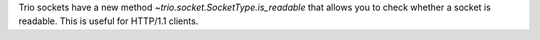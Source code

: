 Trio sockets have a new method `~trio.socket.SocketType.is_readable` that allows
you to check whether a socket is readable. This is useful for HTTP/1.1 clients.
